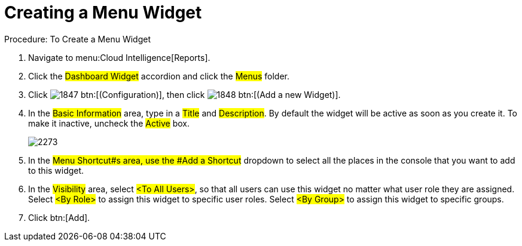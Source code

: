 [[_to_create_a_menu_widget]]
= Creating a Menu Widget

.Procedure: To Create a Menu Widget
. Navigate to menu:Cloud Intelligence[Reports]. 
. Click the #Dashboard Widget# accordion and click the #Menus# folder. 
. Click  image:images/1847.png[] btn:[(Configuration)], then click  image:images/1848.png[] btn:[(Add a new Widget)]. 
. In the #Basic Information# area, type in a #Title# and #Description#.
  By default the widget will be active as soon as you create it.
  To make it inactive, uncheck the #Active# box. 
+

image::images/2273.png[]

. In the #Menu Shortcut#s area, use the #Add a Shortcut# dropdown to select all the places in the console that you want to add to this widget. 
. In the #Visibility# area, select #<To All Users>#, so that all users can use this widget no matter what user role they are assigned.
  Select #<By Role># to assign this widget to specific user roles.
  Select #<By Group># to assign this widget to specific groups. 
. Click btn:[Add]. 